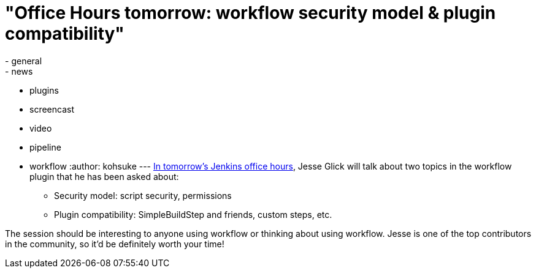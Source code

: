 = "Office Hours tomorrow: workflow security model & plugin compatibility"
:nodeid: 518
:created: 1422392055
:tags:
  - general
  - news
  - plugins
  - screencast
  - video
  - pipeline
  - workflow
:author: kohsuke
---
https://plus.google.com/events/c4eagqodepqojlrv7glhc1ctg48[In tomorrow's Jenkins office hours], Jesse Glick will talk about two topics in the workflow plugin that he has been asked about: +

* Security model: script security, permissions +
* Plugin compatibility: SimpleBuildStep and friends, custom steps, etc. +


The session should be interesting to anyone using workflow or thinking about using workflow. Jesse is one of the top contributors in the community, so it'd be definitely worth your time! +
